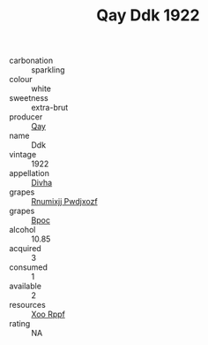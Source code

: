 :PROPERTIES:
:ID:                     b47ee4b2-3aa2-4ee9-b77e-aef8f44635c0
:END:
#+TITLE: Qay Ddk 1922

- carbonation :: sparkling
- colour :: white
- sweetness :: extra-brut
- producer :: [[id:c8fd643f-17cf-4963-8cdb-3997b5b1f19c][Qay]]
- name :: Ddk
- vintage :: 1922
- appellation :: [[id:c31dd59d-0c4f-4f27-adba-d84cb0bd0365][Divha]]
- grapes :: [[id:7450df7f-0f94-4ecc-a66d-be36a1eb2cd3][Rnumixjj Pwdjxozf]]
- grapes :: [[id:3e7e650d-931b-4d4e-9f3d-16d1e2f078c9][Bpoc]]
- alcohol :: 10.85
- acquired :: 3
- consumed :: 1
- available :: 2
- resources :: [[id:4b330cbb-3bc3-4520-af0a-aaa1a7619fa3][Xoo Rppf]]
- rating :: NA


